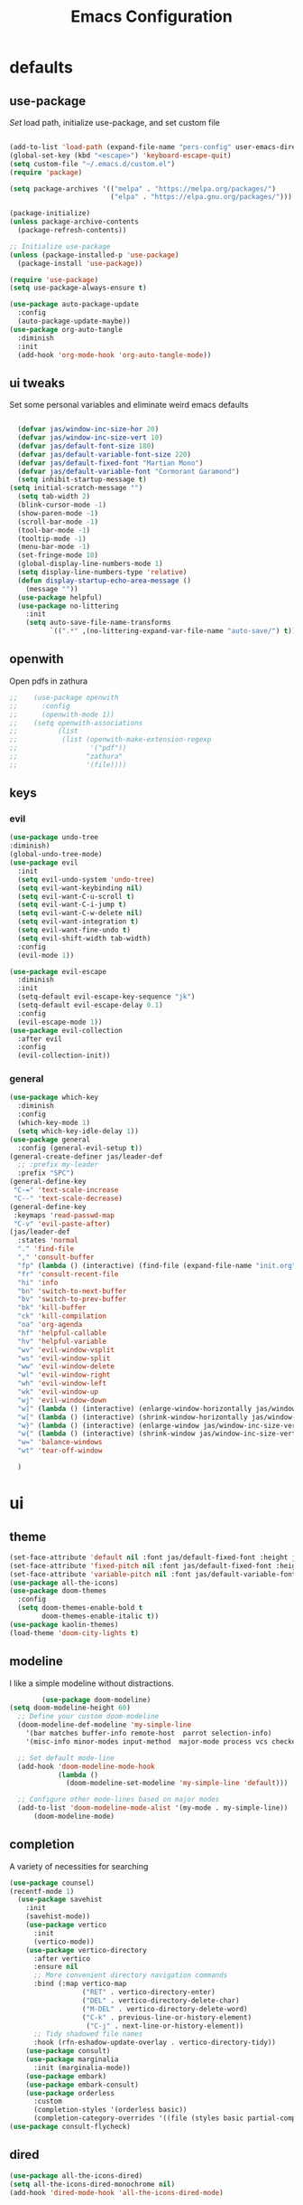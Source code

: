 #+title: Emacs Configuration
#+property: header-args :tangle ./init.el
#+auto_tangle: t
* defaults
** use-package
/Set/ load path, initialize use-package, and set custom file
#+begin_src emacs-lisp

  (add-to-list 'load-path (expand-file-name "pers-config" user-emacs-directory))
  (global-set-key (kbd "<escape>") 'keyboard-escape-quit)
  (setq custom-file "~/.emacs.d/custom.el")
  (require 'package)

  (setq package-archives '(("melpa" . "https://melpa.org/packages/")
                           ("elpa" . "https://elpa.gnu.org/packages/")))

  (package-initialize)
  (unless package-archive-contents
    (package-refresh-contents))

  ;; Initialize use-package
  (unless (package-installed-p 'use-package)
    (package-install 'use-package))

  (require 'use-package)
  (setq use-package-always-ensure t)

  (use-package auto-package-update
    :config
    (auto-package-update-maybe))
  (use-package org-auto-tangle
    :diminish
    :init
    (add-hook 'org-mode-hook 'org-auto-tangle-mode))
    #+end_src

** ui tweaks
Set some personal variables and eliminate weird emacs defaults
#+begin_src emacs-lisp

  (defvar jas/window-inc-size-hor 20)
  (defvar jas/window-inc-size-vert 10)
  (defvar jas/default-font-size 180)
  (defvar jas/default-variable-font-size 220)
  (defvar jas/default-fixed-font "Martian Mono")
  (defvar jas/default-variable-font "Cormorant Garamond")
  (setq inhibit-startup-message t)
(setq initial-scratch-message "")
  (setq tab-width 2)
  (blink-cursor-mode -1)
  (show-paren-mode -1)
  (scroll-bar-mode -1)
  (tool-bar-mode -1)
  (tooltip-mode -1)
  (menu-bar-mode -1)
  (set-fringe-mode 10)
  (global-display-line-numbers-mode 1)
  (setq display-line-numbers-type 'relative)
  (defun display-startup-echo-area-message ()
    (message ""))
  (use-package helpful)
  (use-package no-littering
    :init
    (setq auto-save-file-name-transforms
          `((".*" ,(no-littering-expand-var-file-name "auto-save/") t))))
#+end_src

** openwith
Open pdfs in zathura
#+begin_src emacs-lisp
;;    (use-package openwith
;;      :config
;;      (openwith-mode 1))
;;    (setq openwith-associations
;;          (list
;;           (list (openwith-make-extension-regexp
;;                  '("pdf"))
;;                 "zathura"
;;                 '(file))))
#+end_src

** keys
*** evil
#+begin_src emacs-lisp
    (use-package undo-tree
    :diminish)
    (global-undo-tree-mode)
    (use-package evil
      :init
      (setq evil-undo-system 'undo-tree)
      (setq evil-want-keybinding nil)
      (setq evil-want-C-u-scroll t)
      (setq evil-want-C-i-jump t)
      (setq evil-want-C-w-delete nil)
      (setq evil-want-integration t)
      (setq evil-want-fine-undo t)
      (setq evil-shift-width tab-width)
      :config
      (evil-mode 1))

    (use-package evil-escape
      :diminish
      :init
      (setq-default evil-escape-key-sequence "jk")
      (setq-default evil-escape-delay 0.1)
      :config
      (evil-escape-mode 1))
    (use-package evil-collection
      :after evil
      :config
      (evil-collection-init))
#+end_src

*** general
#+begin_src emacs-lisp
  (use-package which-key
    :diminish 
    :config
    (which-key-mode 1)
    (setq which-key-idle-delay 1))
  (use-package general
    :config (general-evil-setup t))
  (general-create-definer jas/leader-def
    ;; :prefix my-leader
    :prefix "SPC")
  (general-define-key
   "C-=" 'text-scale-increase
   "C--" 'text-scale-decrease) 
  (general-define-key
   :keymaps 'read-passwd-map
   "C-v" 'evil-paste-after)
  (jas/leader-def
    :states 'normal
    "." 'find-file
    "," 'consult-buffer
    "fp" (lambda () (interactive) (find-file (expand-file-name "init.org" user-emacs-directory)))
    "fr" 'consult-recent-file
    "hi" 'info
    "bn" 'switch-to-next-buffer
    "bv" 'switch-to-prev-buffer
    "bk" 'kill-buffer
    "ck" 'kill-compilation
    "oa" 'org-agenda
    "hf" 'helpful-callable
    "hv" 'helpful-variable
    "wv" 'evil-window-vsplit
    "ws" 'evil-window-split
    "ww" 'evil-window-delete
    "wl" 'evil-window-right
    "wh" 'evil-window-left
    "wk" 'evil-window-up
    "wj" 'evil-window-down
    "w]" (lambda () (interactive) (enlarge-window-horizontally jas/window-inc-size-hor)) 
    "w[" (lambda () (interactive) (shrink-window-horizontally jas/window-inc-size-hor)) 
    "w}" (lambda () (interactive) (enlarge-window jas/window-inc-size-vert)) 
    "w{" (lambda () (interactive) (shrink-window jas/window-inc-size-vert)) 
    "w=" 'balance-windows
    "wt" 'tear-off-window

    )
#+end_src

* ui
** theme
#+begin_src emacs-lisp
  (set-face-attribute 'default nil :font jas/default-fixed-font :height jas/default-font-size )
  (set-face-attribute 'fixed-pitch nil :font jas/default-fixed-font :height jas/default-font-size )
  (set-face-attribute 'variable-pitch nil :font jas/default-variable-font :weight 'normal :height jas/default-variable-font-size )
  (use-package all-the-icons)
  (use-package doom-themes
    :config
    (setq doom-themes-enable-bold t    
          doom-themes-enable-italic t)) 
  (use-package kaolin-themes)
  (load-theme 'doom-city-lights t)
#+end_src

** modeline
I like a simple modeline without distractions.
#+begin_src emacs-lisp
        (use-package doom-modeline)
(setq doom-modeline-height 60)
  ;; Define your custom doom-modeline
  (doom-modeline-def-modeline 'my-simple-line
    '(bar matches buffer-info remote-host  parrot selection-info)
    '(misc-info minor-modes input-method  major-mode process vcs checker))

  ;; Set default mode-line
  (add-hook 'doom-modeline-mode-hook
            (lambda ()
              (doom-modeline-set-modeline 'my-simple-line 'default)))

  ;; Configure other mode-lines based on major modes
  (add-to-list 'doom-modeline-mode-alist '(my-mode . my-simple-line))
      (doom-modeline-mode)
#+end_src

** completion
A variety of necessities for searching
#+begin_src emacs-lisp
  (use-package counsel)
  (recentf-mode 1)
    (use-package savehist
      :init
      (savehist-mode))
      (use-package vertico
        :init
        (vertico-mode))
      (use-package vertico-directory
        :after vertico
        :ensure nil
        ;; More convenient directory navigation commands
        :bind (:map vertico-map
                    ("RET" . vertico-directory-enter)
                    ("DEL" . vertico-directory-delete-char)
                    ("M-DEL" . vertico-directory-delete-word)
                    ("C-k" . previous-line-or-history-element)
                     ("C-j" . next-line-or-history-element))
        ;; Tidy shadowed file names
        :hook (rfn-eshadow-update-overlay . vertico-directory-tidy))
      (use-package consult)
      (use-package marginalia
        :init (marginalia-mode))
      (use-package embark)
      (use-package embark-consult)
      (use-package orderless
        :custom
        (completion-styles '(orderless basic))
        (completion-category-overrides '((file (styles basic partial-completion)))))
  (use-package consult-flycheck)
#+end_src

** dired
#+begin_src emacs-lisp
(use-package all-the-icons-dired)
(setq all-the-icons-dired-monochrome nil)
(add-hook 'dired-mode-hook 'all-the-icons-dired-mode)
#+end_src

* org
** defaults
#+begin_src emacs-lisp
(setq org-src-preserve-indentation t)
  (use-package org-superstar)
(add-hook 'org-mode-hook (lambda () (org-superstar-mode 1)))
  (add-hook 'org-mode-hook 'org-superstar-mode)
        (setq org-src-tab-acts-natively t)
        (setq org-src-fontify-natively t)
        (require 'org-tempo)
        (add-to-list 'org-structure-template-alist '("el" . "src emacs-lisp"))
        (add-hook 'org-mode-hook (lambda() (display-line-numbers-mode 0)))
        (add-hook 'org-mode-hook 'org-indent-mode)
        (add-hook 'org-mode-hook 'visual-line-mode)
        (add-hook 'org-mode-hook (lambda () (set-fringe-mode 10)))
    (setq org-ellipsis " ▼"
            org-superstar-remove-leading-stars t
            org-hide-emphasis-markers t
            org-superstar-headline-bullets-list '("◉" "●" "○" "◆" "●" "○" "◆")
            org-superstar-item-bullet-alist '((?+ . ?◆) (?- . ?•))
            org-superstar-special-todo-items 'hide)
      (add-hook 'org-mode-hook 'variable-pitch-mode)
      (add-hook 'org-mode-hook 'visual-line-mode)
      (set-face-attribute 'org-document-title nil :font jas/default-fixed-font :weight 'bold :height 1.3)
      (dolist (face '((org-level-1 . 1.8)
                      (org-level-2 . 1.6)
                      (org-level-3 . 1.5)
                      (org-level-4 . 1.2)
                      (org-level-5 . 1.1)
                      (org-level-6 . 1.1)
                      (org-level-7 . 1.1)
                      (org-level-8 . 1.1))) (set-face-attribute (car face) nil :font jas/default-variable-font :weight 'medium :height (cdr face)))

      (set-face-attribute 'org-block nil    :foreground nil :inherit 'fixed-pitch)
      (set-face-attribute 'org-table nil    :inherit 'fixed-pitch)
      (set-face-attribute 'org-formula nil  :inherit 'fixed-pitch)
      (set-face-attribute 'org-code nil     :inherit '(shadow fixed-pitch))
      (set-face-attribute 'org-table nil    :inherit '(shadow fixed-pitch))
      (set-face-attribute 'org-verbatim nil :inherit '(shadow fixed-pitch))
      (set-face-attribute 'org-special-keyword nil :inherit '(font-lock-comment-face fixed-pitch))
      (set-face-attribute 'org-meta-line nil :inherit '(font-lock-comment-face fixed-pitch))
      (set-face-attribute 'org-checkbox nil  :inherit 'fixed-pitch)
      (set-face-attribute 'line-number nil :inherit 'fixed-pitch)
      (set-face-attribute 'line-number-current-line nil :inherit 'fixed-pitch)
#+end_src

** agenda
*** defaults
#+begin_src emacs-lisp
(add-hook 'org-agenda-mode-hook (lambda () (display-line-numbers-mode 0) ))
  (setq org-directory "~/Dropbox/notes"
        org-agenda-files '("~/Dropbox/notes" "~/Dropbox/notes/daily"))
(setq org-id-locations-file (expand-file-name ".orgids" org-directory))
(setq org-insert-heading-respect-content t)
  (setq org-agenda-window-setup 'only-window)
  (use-package org-fancy-priorities)
  (setq org-fancy-priorities-list '("⚡" "⚠" "❗"))
  (setq
   org-agenda-block-separator ?\u25AA
   org-todo-keywords
   '((sequence
      "TODO(t)"
      "WAIT(w)"
      "|"
      "DONE(d)"
      "CANCELLED(c)"
      )))
  (setq org-agenda-remove-tags t)
#+end_src

*** pomodoro
#+begin_src emacs-lisp
    (setq org-clock-mode-line-entry nil)
    (use-package org-pomodoro
      :after org)
  (setq org-pomodoro-length 45)
  (setq org-pomodoro-short-break-length 25)
  (setq org-pomodoro-long-break-length 45)
      (jas/leader-def
   :states 'normal
        "op"  'org-pomodoro)
#+end_src

** keys
The default keybindings for org-agenda are unusable.
#+begin_src emacs-lisp
  (require 'evil-org-agenda)
  (evil-org-agenda-set-keys)
      (jas/leader-def
    :states 'normal
    :keymaps 'org-mode-map
     "mx" 'org-toggle-checkbox
     "mp" 'org-priority
     "mt" 'org-time-stamp)
    (general-define-key
   :keymaps 'org-mode-map
  "C-<return>" 'org-meta-return
  "M-<return>" 'org-insert-todo-heading
  )
#+end_src

** denote
A useful note taking plugin
#+begin_src emacs-lisp
      (use-package denote)
      (setq denote-directory "~/Dropbox/notes")
  
      (setq denote-templates '((daily . "* Journal\n\n* Tasks\n\n* Notes") (math-landing-page . "* meta-analysis\n* Source")))

      (defun daily-journal ()
        "Create an entry tagged 'journal' with the date as its title."
        (interactive)
        (denote
         (format-time-string "%A %e %B %Y") ; format like Tuesday 14 June 2022
         '("daily")
         'org
         (concat denote-directory "/daily")
         nil
         'daily)) ; multiple keywords are a list of strings: '("one" "two")
(add-hook 'dired-mode-hook #'denote-dired-mode)
#+end_src

** citar
#+begin_src emacs-lisp
  (use-package citar
    :custom
    (citar-bibliography '("~/Dropbox/shared-notes/latex/templates/refs.bib")))
  (use-package citar-denote
    :diminish
    :after citar denote
    :config
    (citar-denote-mode)
    (setq citar-open-always-create-notes t))
  (setq citar-library-paths '("~/Dropbox/library/" "~/Dropbox/shared-notes/bookshelf/papers"))
  (setq citar-templates
        '((main . "${author editor:30}     ${date year issued:4}     ${title:48}")
          (suffix . "          ${=key= id:15}    ${=type=:12}    ${tags keywords:*}")
          (preview . "${author editor} (${year issued date}) ${title}, ${journal journaltitle publisher container-title collection-title}.\n")
          (note . "Notes on ${author editor}, ${title}")))
  (setq citar-symbols
        `((file ,(all-the-icons-faicon "file-o" :face 'all-the-icons-green :v-adjust -0.1) . "📁")
          (note ,(all-the-icons-material "speaker_notes" :face 'all-the-icons-blue :v-adjust -0.3) . "🖋️")
          (link ,(all-the-icons-octicon "link" :face 'all-the-icons-orange :v-adjust 0.01) . "🔗")))
  (setq citar-symbol-separator "  ")
#+end_src

* latex
** auctex
#+begin_src emacs-lisp
  (use-package mixed-pitch)
  (add-hook 'LaTeX-mode-hook 'mixed-pitch-mode)
        (general-define-key
    :keymaps 'LaTeX-mode-map
  "C-<return>" 'LaTeX-insert-item
      )
    (setq TeX-electric-sub-and-superscript t)
          (setq TeX-parse-self t)
          (setq-default TeX-master nil)
          (use-package tex-mode
            :ensure auctex)
          (add-hook 'TeX-mode-hook 'LaTeX-math-mode)
          (add-hook 'TeX-mode-hook 'electric-pair-mode)
          (add-hook 'TeX-mode-hook 'visual-line-mode)
          (add-hook 'TeX-mode-hook 'reftex-mode)
          (add-hook 'org-mode-hook 'org-toggle-pretty-entities)
          (add-hook 'TeX-mode-hook (lambda () (TeX-fold-mode 1) (TeX-fold-buffer)))
          (add-hook 'TeX-mode-hook 'prettify-symbols-mode)
          (add-hook 'TeX-mode-hook
                    (lambda ()
                      (push '("\\mathbb{C}" . ?ℂ) prettify-symbols-alist)
                      (push '("\\mathbb{F}" . ?𝔽) prettify-symbols-alist)
                      ))
(setq-default LaTeX-default-offset 4)
#+end_src

** folding
#+begin_src emacs-lisp
(custom-set-variables
 '(TeX-fold-macro-spec-list
  '(("[f]"
    ("footnote" "marginpar"))
   ("[c]"
    ("cite"))
   ("[l]"
    ("label"))
   ("[r]"
    ("ref" "pageref" "eqref" "footref"))
   ("[i]"
    ("index" "glossary"))
   ("[1]:||*"
    ("item"))
   ("..."
    ("dots"))
   ("(C)"
    ("copyright"))
   ("(R)"
    ("textregistered"))
   ("TM"
    ("texttrademark"))
   (1
    ("part" "chapter" "section" "subsection" "subsubsection" "paragraph" "subparagraph" "part*" "chapter*" "section*" "subsection*" "subsubsection*" "paragraph*" "subparagraph*" "emph" "textit" "textsl" "textmd" "textrm" "textsf" "texttt" "textbf" "mathbf" "textsc" "textup")))))
(general-define-key
:keymaps 'LaTeX-mode-map
"<tab>" 'outline-toggle-children
"<backtab>" 'outline-show-all)

#+end_src

** snippets
#+begin_src emacs-lisp
(add-hook 'LaTeX-mode-hook 'outline-minor-mode)
    (add-hook 'LaTeX-mode-hook 'electric-pair-mode)
    (use-package yasnippet)
    (setq yas-snippet-dirs '("~/.emacs.d/snippets"))
    (use-package yasnippet-snippets)
    (use-package aas
      :hook (LaTeX-mode . aas-activate-for-major-mode))
    (yas-global-mode 1)
    (use-package laas
      :hook ((LaTeX-mode . laas-mode))
      :config ; do whatever here
      (aas-set-snippets 'laas-mode
	  "mk" (lambda () (interactive)
		      (yas-expand-snippet "$$0$"))
	  "\\[" (lambda () (interactive)
		      (yas-expand-snippet "\\[$0\\]"))
	;; set condition!
	:cond #'texmathp ; expand only while in math
	"spn" (lambda () (interactive)
		 (yas-expand-snippet "\\Span($1)$0"))
	"in" (lambda () (interactive)
		 (yas-expand-snippet "\\in"))
	"sum" (lambda () (interactive)
		 (yas-expand-snippet "\\sum_{$1}^{$2}$0"))
	"||" (lambda () (interactive)
		 (yas-expand-snippet "||$1||$0"))
	;; add accent snippets
	:cond #'laas-object-on-left-condition
	"qq" (lambda () (interactive) (laas-wrap-previous-object "sqrt"))))
#+end_src

** syntax
#+begin_src emacs-lisp
(use-package powerthesaurus)
(defun my-hide-compilation-buffer (proc)
  "Hide the compile buffer `PROC' is ignored."
  (let* ((window (get-buffer-window "*compilation*"))
         (frame (window-frame window)))
    (ignore-errors
      (delete-window window))))

(add-hook 'compilation-start-hook 'my-hide-compilation-buffer)
(add-hook 'LaTeX-mode-hook (lambda () (setq compile-command "latexmk -pvc -pdf --view=none")))
  (setq dictionary-server "localhost")
       (use-package flycheck
    :diminish)
       (flycheck-add-mode 'tex-chktex 'LaTeX-mode)
       (add-hook 'LaTeX-mode-hook 'flycheck-mode)
       (add-hook 'LaTeX-mode-hook (lambda () (set-fringe-mode 30)))
       (jas/leader-def
      :states 'normal
    "sf" 'consult-flycheck
    "sg" 'consult-ripgrep
    "sw" 'dictionary-search
    "cc" 'flyspell-correct-at-point
    "C"  'compile
    )
    (use-package flyspell-correct)
    (add-hook 'LaTeX-mode-hook 'flyspell-mode)
    (add-hook 'org-mode-hook 'flyspell-mode)
#+end_src

* desktop
** defaults 
#+begin_src emacs-lisp
(server-start)
(use-package exwm)


(add-hook 'exwm-update-class-hook
      (lambda ()
        (exwm-workspace-rename-buffer exwm-class-name)))


(require 'exwm-randr)
(exwm-randr-enable)
(start-process-shell-command "xrandr" nil "xrandr --output eDP-1 --primary --mode 3456x2160 --pos 0x0 --rotate normal --output DP-1 --off --output DP-2 --off --output DP-3 --off")

#+end_src

** helper functions
#+begin_src emacs-lisp
  (defun jas/bind-command (key command &rest bindings)
  "Bind KEYs to COMMANDs globally"
  (while key
    (exwm-input-set-key (kbd key)
                        `(lambda ()
                           (interactive)
                           (jas/run-in-background ,command)))
    (setq key (pop bindings)
          command (pop bindings))))
  (defun make-external-command (command)
    (lambda ()
      (interactive)
      (let ((buffer-name (car (split-string command))))
        (cond
         ((equal buffer-name (buffer-name))
          (switch-to-last-used-buffer))
         ((get-buffer buffer-name)
          (switch-to-buffer (get-buffer buffer-name)))
         (t (start-process-shell-command buffer-name nil command))))))
  (defun jas/run-in-background (command)
    (let ((command-parts (split-string command "[ ]+")))
      (apply #'call-process `(,(car command-parts) nil 0 nil ,@(cdr command-parts)))))
#+end_src

** keys
#+begin_src emacs-lisp
(setq exwm-input-prefix-keys
        '(?\M-x))
 (setq exwm-input-global-keys
        `(
          ;; Reset to line-mode (C-c C-k switches to char-mode via exwm-input-release-keyboard)
          ([?\s-r] . exwm-reset)

          ;; Move between windows
          ([?\s-h] . windmove-left)
          ([?\s-l] . windmove-right)
          ([?\s-k] . windmove-up)
          ([?\s-j] . windmove-down)
          ([?\s-q] . exwm-workspace-delete)
          ([?\s-s] . evil-window-vsplit)
          ([?\s-v] . evil-window-split)
          ([?\s-p] . exwm-workspace-switch)
          ([?\s-w] . evil-window-delete)
          ([?\s-]] . (lambda () (interactive) (enlarge-window-horizontally jas/window-inc-size-hor)))
          ([?\s-[] . (lambda () (interactive) (shrink-window-horizontally jas/window-inc-size-hor)))

          ([?\s-}] . (lambda () (interactive) (enlarge-window jas/window-inc-size-vert)))
          ([?\s-{] . (lambda () (interactive) (shrink-window jas/window-inc-size-vert)))

          ;; Switch workspace
          ;;          ([?\s-w] . exwm-workspace-switch)

          ;; 's-N': Switch to certain workspace with Super (Win) plus a number key (0 - 9)
          ,@(mapcar (lambda (i)
                      `(,(kbd (format "s-%d" i)) .
                        (lambda ()
                          (interactive)
                          (exwm-workspace-switch-create ,i))))
                    (number-sequence 0 9))))

(jas/bind-command
"<XF86AudioMute>" "amixer set Master toggle"
"<XF86AudioLowerVolume>" "amixer set Master 10%-"
"<XF86AudioRaiseVolume>" "amixer set Master 10%+"
"<XF86MonBrightnessUp>" "brightnessctl set 10%+"
"<XF86MonBrightnessDown>" "brightnessctl set 10%-"
"s-b" "qutebrowser"
"s-g" "gimp")
(exwm-input-set-key (kbd "s-x") 'counsel-linux-app)
(defun jas/setup-window-by-class ()
  (pcase exwm-class-name
    ("qutebrowser" (exwm-workspace-move-window 2))
    ("Brave-browser" (exwm-workspace-move-window 2))
    ("Inkscape" (setq-default mode-line-format nil))))
(add-hook 'exwm-floating-setup-hook
            (lambda ()
              (exwm-layout-hide-mode-line)))
(add-hook 'exwm-manage-finish-hook
            (lambda ()
              ;; Send the window where it belongs
              (jas/setup-window-by-class)))
#+end_src

** config
#+begin_src emacs-lisp
(setq exwm-workspace-number 4)
(defun jas/exwm-init-hook ()
  (jas/run-in-background "dropbox")
  (jas/run-in-background "nm-applet")
  (jas/run-in-background "blueman-applet")
  (jas/run-in-background "pasystray")
  ;; Make workspace 1 be the one where we land at startup
  (exwm-workspace-switch-create 1)
 ;; Start the Polybar panel
  (jas/start-panel)
  )
;; When EXWM starts up, do some extra confifuration
(add-hook 'exwm-init-hook #'jas/exwm-init-hook)
(exwm-enable)
#+end_src

** polybar
#+begin_src emacs-lisp
(defvar jas/polybar-process nil
  "Holds the process of the running Polybar instance, if any")

(defun jas/kill-panel ()
  (interactive)
  (when jas/polybar-process
    (ignore-errors
      (kill-process jas/polybar-process)))
  (setq jas/polybar-process nil))

(defun jas/start-panel ()
  (interactive)
  (jas/kill-panel)
  (setq jas/polybar-process (start-process-shell-command "polybar" nil "polybar panel")))

(defun jas/polybar-exwm-workspace ()
  (pcase exwm-workspace-current-index
    (0 "")
    (1 "")
    (2 "")
    (3 "")
    (4 "")))
(defun jas/send-polybar-hook (module-name hook-index)
  (start-process-shell-command "polybar-msg" nil (format "polybar-msg hook %s %s" module-name hook-index)))

(defun jas/send-polybar-exwm-workspace ()
  (jas/send-polybar-hook "exwm-workspace" 1))

;; Update panel indicator when workspace changes
(add-hook 'exwm-workspace-switch-hook #'jas/send-polybar-exwm-workspace)
#+end_src

** music
#+begin_src emacs-lisp
(use-package bongo)
(setq bongo-default-directory "~/Dropbox/music")
#+end_src

* experimental
** denote 
#+begin_src emacs-lisp
(defun jas/denote-link-find-file ()
  "Use minibuffer completion to visit linked file. This is my version that works with arbitrary file types"
  (interactive)
  (if-let* ((current-file (buffer-file-name))
            (file-type (denote-filetype-heuristics current-file))
            (regexp (denote--link-in-context-regexp file-type))
            (files (denote-link--expand-identifiers regexp)))

  (let ((file-names (mapcar #'denote-get-file-name-relative-to-denote-directory
                            files)))
(find-file (completing-read "Jump to file: " file-names)))
    (user-error "No links found in the current buffer")))
(jas/leader-def
:states 'normal
"ms" 'jas/denote-link-find-file
"pm" 'exwm-layout-toggle-mode-line
"pk" 'jas/kill-panel
"pp" 'jas/start-panel
)
#+end_src

** pdf 
#+begin_src emacs-lisp

#+end_src

* vterm
#+begin_src emacs-lisp
(use-package password-store)
(use-package vterm)
  (add-hook 'vterm-mode-hook (lambda() (display-line-numbers-mode 0)))
  (add-hook 'eshell-mode-hook (lambda() (display-line-numbers-mode 0)))
(setq delete-by-moving-to-trash t)
(jas/leader-def
:states 'normal
"t" 'vterm)
#+end_src

